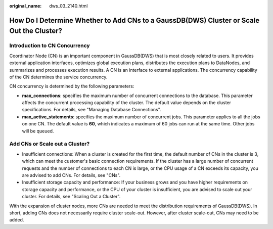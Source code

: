 :original_name: dws_03_2140.html

.. _dws_03_2140:

How Do I Determine Whether to Add CNs to a GaussDB(DWS) Cluster or Scale Out the Cluster?
=========================================================================================

Introduction to CN Concurrency
------------------------------

Coordinator Node (CN) is an important component in GaussDB(DWS) that is most closely related to users. It provides external application interfaces, optimizes global execution plans, distributes the execution plans to DataNodes, and summarizes and processes execution results. A CN is an interface to external applications. The concurrency capability of the CN determines the service concurrency.

CN concurrency is determined by the following parameters:

-  **max_connections**: specifies the maximum number of concurrent connections to the database. This parameter affects the concurrent processing capability of the cluster. The default value depends on the cluster specifications. For details, see "Managing Database Connections".
-  **max_active_statements**: specifies the maximum number of concurrent jobs. This parameter applies to all the jobs on one CN. The default value is **60**, which indicates a maximum of 60 jobs can run at the same time. Other jobs will be queued.

Add CNs or Scale out a Cluster?
-------------------------------

-  Insufficient connections: When a cluster is created for the first time, the default number of CNs in the cluster is 3, which can meet the customer's basic connection requirements. If the cluster has a large number of concurrent requests and the number of connections to each CN is large, or the CPU usage of a CN exceeds its capacity, you are advised to add CNs. For details, see "CNs".
-  Insufficient storage capacity and performance: If your business grows and you have higher requirements on storage capacity and performance, or the CPU of your cluster is insufficient, you are advised to scale out your cluster. For details, see "Scaling Out a Cluster".

With the expansion of cluster nodes, more CNs are needed to meet the distribution requirements of GaussDB(DWS). In short, adding CNs does not necessarily require cluster scale-out. However, after cluster scale-out, CNs may need to be added.
